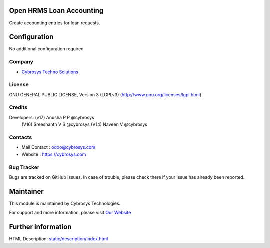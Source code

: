.. image:: https://img.shields.io/badge/license-LGPL--3-green.svg
    :target: https://www.gnu.org/licenses/lgpl-3.0-standalone.html
    :alt: License: LGPL-3

Open HRMS Loan Accounting
===========================
Create accounting entries for loan requests.

Configuration
=============
No additional configuration required

Company
-------
* `Cybrosys Techno Solutions <https://cybrosys.com/>`__

License
-------
GNU GENERAL PUBLIC LICENSE, Version 3 (LGPLv3)
(http://www.gnu.org/licenses/lgpl.html)

Credits
-------
Developers: (v17) Anusha P P @cybrosys
            (V16) Sreeshanth V S @cybrosys
            (V14)  Naveen V @cybrosys

Contacts
--------
* Mail Contact : odoo@cybrosys.com
* Website : https://cybrosys.com

Bug Tracker
-----------
Bugs are tracked on GitHub Issues. In case of trouble, please check there if
your issue has already been reported.

Maintainer
==========
.. image:: https://cybrosys.com/images/logo.png
   :target: https://cybrosys.com

This module is maintained by Cybrosys Technologies.

For support and more information, please visit `Our Website <https://cybrosys.com/>`__

Further information
===================
HTML Description: `<static/description/index.html>`__
